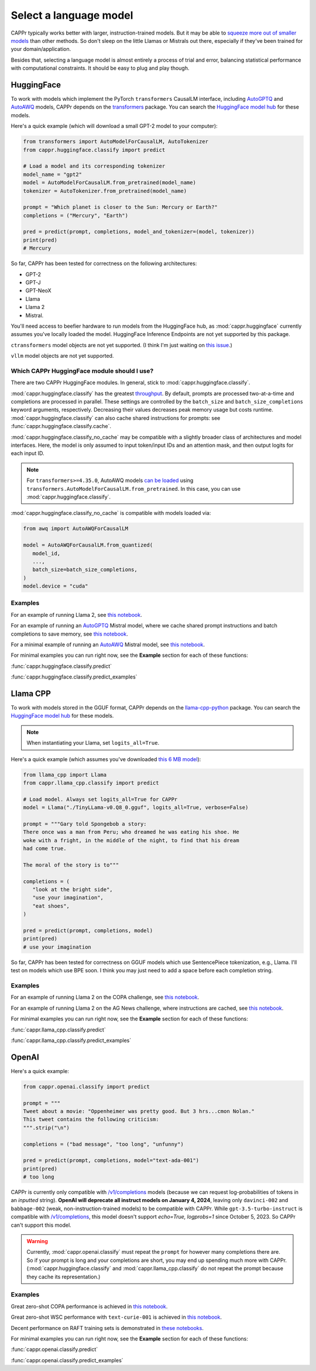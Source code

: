 Select a language model
=======================

CAPPr typically works better with larger, instruction-trained models. But it may be able
to `squeeze more out of smaller models
<https://cappr.readthedocs.io/en/latest/future_research.html>`_ than other methods. So
don't sleep on the little Llamas or Mistrals out there, especially if they've been
trained for your domain/application.

Besides that, selecting a language model is almost entirely a process of trial and
error, balancing statistical performance with computational constraints. It should be
easy to plug and play though.


HuggingFace
-----------

To work with models which implement the PyTorch ``transformers`` CausalLM interface,
including `AutoGPTQ`_ and `AutoAWQ`_ models, CAPPr depends on the `transformers
<https://github.com/huggingface/transformers>`_ package. You can search the `HuggingFace
model hub <https://huggingface.co/models?library=pytorch>`_ for these models.

Here's a quick example (which will download a small GPT-2 model to your computer):

.. code:: python

   from transformers import AutoModelForCausalLM, AutoTokenizer
   from cappr.huggingface.classify import predict

   # Load a model and its corresponding tokenizer
   model_name = "gpt2"
   model = AutoModelForCausalLM.from_pretrained(model_name)
   tokenizer = AutoTokenizer.from_pretrained(model_name)

   prompt = "Which planet is closer to the Sun: Mercury or Earth?"
   completions = ("Mercury", "Earth")

   pred = predict(prompt, completions, model_and_tokenizer=(model, tokenizer))
   print(pred)
   # Mercury

So far, CAPPr has been tested for correctness on the following architectures:

- GPT-2
- GPT-J
- GPT-NeoX
- Llama
- Llama 2
- Mistral.

You'll need access to beefier hardware to run models from the HuggingFace hub, as
:mod:`cappr.huggingface` currently assumes you've locally loaded the model. HuggingFace
Inference Endpoints are not yet supported by this package.

``ctransformers`` model objects are not yet supported. (I think I'm just waiting on
`this issue <https://github.com/marella/ctransformers/issues/150>`_.)

``vllm`` model objects are not yet supported.


Which CAPPr HuggingFace module should I use?
~~~~~~~~~~~~~~~~~~~~~~~~~~~~~~~~~~~~~~~~~~~~

There are two CAPPr HuggingFace modules. In general, stick to
:mod:`cappr.huggingface.classify`.

:mod:`cappr.huggingface.classify` has the greatest `throughput
<https://cappr.readthedocs.io/en/latest/computational_performance.html>`_. By default,
prompts are processed two-at-a-time and completions are processed in parallel. These
settings are controlled by the ``batch_size`` and ``batch_size_completions`` keyword
arguments, respectively. Decreasing their values decreases peak memory usage but costs
runtime. :mod:`cappr.huggingface.classify` can also cache shared instructions for
prompts: see :func:`cappr.huggingface.classify.cache`.

:mod:`cappr.huggingface.classify_no_cache` may be compatible with a slightly
broader class of architectures and model interfaces. Here, the model is only assumed to
input token/input IDs and an attention mask, and then output logits for each input ID.

.. note:: For ``transformers>=4.35.0``, AutoAWQ models `can be loaded
          <https://huggingface.co/docs/transformers/main/en/main_classes/quantization#example-usage>`_
          using ``transformers.AutoModelForCausalLM.from_pretrained``. In this case,
          you can use :mod:`cappr.huggingface.classify`.

:mod:`cappr.huggingface.classify_no_cache` is compatible with models loaded via:

.. code:: python

   from awq import AutoAWQForCausalLM

   model = AutoAWQForCausalLM.from_quantized(
      model_id,
      ...,
      batch_size=batch_size_completions,
   )
   model.device = "cuda"


Examples
~~~~~~~~

For an example of running Llama 2, see `this notebook
<https://github.com/kddubey/cappr/blob/main/demos/huggingface/superglue/copa.ipynb>`_.

For an example of running an `AutoGPTQ`_ Mistral model, where we cache shared prompt
instructions and batch completions to save memory, see `this notebook
<https://github.com/kddubey/cappr/blob/main/demos/huggingface/banking_77_classes.ipynb>`_.

For a minimal example of running an `AutoAWQ`_ Mistral model, see `this notebook
<https://github.com/kddubey/cappr/blob/main/demos/huggingface/autoawq.ipynb>`_.

For minimal examples you can run right now, see the **Example** section for each of
these functions:

:func:`cappr.huggingface.classify.predict`

:func:`cappr.huggingface.classify.predict_examples`

.. _AutoGPTQ: https://github.com/PanQiWei/AutoGPTQ

.. _AutoAWQ: https://github.com/casper-hansen/AutoAWQ


Llama CPP
---------

To work with models stored in the GGUF format, CAPPr depends on the `llama-cpp-python
<https://github.com/abetlen/llama-cpp-python>`_ package. You can search the `HuggingFace
model hub <https://huggingface.co/models?sort=trending&search=gguf>`_ for these models.

.. note:: When instantiating your Llama, set ``logits_all=True``.

Here's a quick example (which assumes you've downloaded `this 6 MB model
<https://huggingface.co/aladar/TinyLLama-v0-GGUF/blob/main/TinyLLama-v0.Q8_0.gguf>`_):

.. code:: python

   from llama_cpp import Llama
   from cappr.llama_cpp.classify import predict

   # Load model. Always set logits_all=True for CAPPr
   model = Llama("./TinyLLama-v0.Q8_0.gguf", logits_all=True, verbose=False)

   prompt = """Gary told Spongebob a story:
   There once was a man from Peru; who dreamed he was eating his shoe. He
   woke with a fright, in the middle of the night, to find that his dream
   had come true.

   The moral of the story is to"""

   completions = (
      "look at the bright side",
      "use your imagination",
      "eat shoes",
   )

   pred = predict(prompt, completions, model)
   print(pred)
   # use your imagination

So far, CAPPr has been tested for correctness on GGUF models which use SentencePiece
tokenization, e.g., Llama. I'll test on models which use BPE soon. I think you may just
need to add a space before each completion string.


Examples
~~~~~~~~

For an example of running Llama 2 on the COPA challenge, see `this notebook
<https://github.com/kddubey/cappr/blob/main/demos/llama_cpp/superglue/copa.ipynb>`_.

For an example of running Llama 2 on the AG News challenge, where instructions are
cached, see `this notebook
<https://github.com/kddubey/cappr/blob/main/demos/llama_cpp/ag_news.ipynb>`_.

For minimal examples you can run right now, see the **Example** section for each of
these functions:

:func:`cappr.llama_cpp.classify.predict`

:func:`cappr.llama_cpp.classify.predict_examples`


OpenAI
------

Here's a quick example:

.. code:: python

   from cappr.openai.classify import predict

   prompt = """
   Tweet about a movie: "Oppenheimer was pretty good. But 3 hrs...cmon Nolan."
   This tweet contains the following criticism:
   """.strip("\n")

   completions = ("bad message", "too long", "unfunny")

   pred = predict(prompt, completions, model="text-ada-001")
   print(pred)
   # too long

CAPPr is currently only compatible with `/v1/completions`_ models (because we can
request log-probabilities of tokens in an *inputted* string). **OpenAI will deprecate
all instruct models on January 4, 2024**, leaving only ``davinci-002`` and
``babbage-002`` (weak, non-instruction-trained models) to be compatible with CAPPr.
While ``gpt-3.5-turbo-instruct`` is compatible with `/v1/completions`_, this model
doesn't support `echo=True, logprobs=1` since October 5, 2023. So CAPPr can't support
this model.

.. _/v1/completions: https://platform.openai.com/docs/models/model-endpoint-compatibility

.. warning:: Currently, :mod:`cappr.openai.classify` must repeat the ``prompt`` for
             however many completions there are. So if your prompt is long and your
             completions are short, you may end up spending much more with CAPPr.
             (:mod:`cappr.huggingface.classify` and :mod:`cappr.llama_cpp.classify` do
             not repeat the prompt because they cache its representation.)


Examples
~~~~~~~~

Great zero-shot COPA performance is achieved in `this notebook
<https://github.com/kddubey/cappr/blob/main/demos/openai/superglue/copa.ipynb>`_.

Great zero-shot WSC performance with ``text-curie-001`` is achieved in `this notebook
<https://github.com/kddubey/cappr/blob/main/demos/openai/superglue/wsc.ipynb>`_.

Decent performance on RAFT training sets is demonstrated in `these notebooks
<https://github.com/kddubey/cappr/blob/main/demos/openai/raft>`_.

For minimal examples you can run right now, see the **Example** section for each of
these functions:

:func:`cappr.openai.classify.predict`

:func:`cappr.openai.classify.predict_examples`
